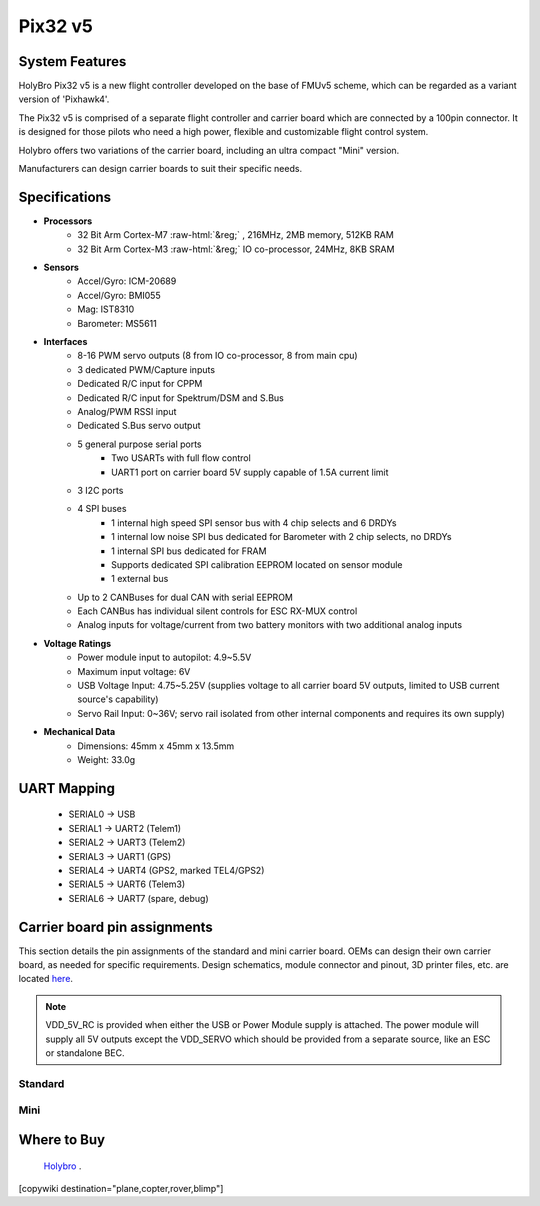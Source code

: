.. _common-holybro-pix32v5:

.. role:: raw-html(raw)
   :format: html

========
Pix32 v5
========

.. image:: ../../../images/holybro-pix32v5/Pix32-v5-Family.jpg
    :target: ../_images/Pix32-v5-Family.jpg
    :width: 450px

System Features
===============

HolyBro Pix32 v5 is a new flight controller developed on the base of FMUv5
scheme, which can be regarded as a variant version of 'Pixhawk4'.

The Pix32 v5 is comprised of a separate flight controller and carrier board which are
connected by a 100pin connector. It is designed for those pilots who need a high power,
flexible and customizable flight control system.

Holybro offers two variations of the carrier board, including an ultra compact "Mini" version.

Manufacturers can design  carrier boards to suit their specific needs.

Specifications
==============

-  **Processors**
     - 32 Bit Arm Cortex-M7 :raw-html:`&reg;` , 216MHz, 2MB memory, 512KB RAM
     - 32 Bit Arm Cortex-M3 :raw-html:`&reg;` IO co-processor, 24MHz, 8KB SRAM

-  **Sensors**
     - Accel/Gyro: ICM-20689
     - Accel/Gyro: BMI055 
     - Mag: IST8310
     - Barometer: MS5611

-  **Interfaces**
     - 8-16 PWM servo outputs (8 from IO co-processor, 8 from main cpu)
     - 3 dedicated PWM/Capture inputs
     - Dedicated R/C input for CPPM
     - Dedicated R/C input for Spektrum/DSM and S.Bus
     - Analog/PWM RSSI input
     - Dedicated S.Bus servo output
     - 5 general purpose serial ports
         - Two USARTs with full flow control
         - UART1 port on carrier board 5V supply capable of 1.5A current limit
     - 3 I2C ports
     - 4 SPI buses
         - 1 internal high speed SPI sensor bus with 4 chip selects and 6 DRDYs
         - 1 internal low noise SPI bus dedicated for Barometer with 2 chip selects, no DRDYs
         - 1 internal SPI bus dedicated for FRAM
         - Supports dedicated SPI calibration EEPROM located on sensor module
         - 1 external bus
     - Up to 2 CANBuses for dual CAN with serial EEPROM
     - Each CANBus has individual silent controls for ESC RX-MUX control
     - Analog inputs for voltage/current from two battery monitors with two additional analog inputs

-  **Voltage Ratings**
     - Power module input to autopilot: 4.9~5.5V
     - Maximum input voltage: 6V
     - USB Voltage Input: 4.75~5.25V (supplies voltage to all carrier board 5V outputs, limited to USB current source's capability)
     - Servo Rail Input: 0~36V; servo rail isolated from other internal components and requires its own supply)

-  **Mechanical Data**
     - Dimensions: 45mm x 45mm x 13.5mm
     - Weight: 33.0g

UART Mapping
============

 - SERIAL0 -> USB
 - SERIAL1 -> UART2 (Telem1)
 - SERIAL2 -> UART3 (Telem2)
 - SERIAL3 -> UART1 (GPS)
 - SERIAL4 -> UART4 (GPS2, marked TEL4/GPS2)
 - SERIAL5 -> UART6 (Telem3)
 - SERIAL6 -> UART7 (spare, debug)

Carrier board pin assignments
=============================
This section details the pin assignments of the standard and mini carrier board. OEMs can design their own carrier board, as needed for specific requirements. Design schematics, module connector and pinout, 3D printer files, etc. are located `here <https://github.com/ArduPilot/Schematics/tree/master/Holybro/Pix32-V5>`__.

.. note:: VDD_5V_RC is provided when either the USB or Power Module supply is attached. The power module will supply all 5V outputs except the VDD_SERVO which should be provided from a separate source, like an ESC or standalone BEC.

Standard
--------

.. image:: ../../../images/holybro-pix32v5/holybro-pinouts-1.png
    :target: ../_images/holybro-pinouts-1.png
    :width: 450px

.. image:: ../../../images/holybro-pix32v5/holybro-pinouts-2.png
    :target: ../_images/holybro-pinouts-2.png
    :width: 450px

.. image:: ../../../images/holybro-pix32v5/holybro-pinouts-3.png
    :target: ../_images/holybro-pinouts-3.png
    :width: 450px

.. image:: ../../../images/holybro-pix32v5/holybro-pinouts-4.png
    :target: ../_images/holybro-pinouts-4.png
    :width: 450px

.. image:: ../../../images/holybro-pix32v5/holybro-pinouts-5.png
    :target: ../_images/holybro-pinouts-5.png
    :width: 450px

Mini
----

.. image:: ../../../images/holybro-pix32v5/holybro-mini-pinouts-1.png
    :target: ../_images/holybro-mini-pinouts-1.png
    :width: 450px

.. image:: ../../../images/holybro-pix32v5/holybro-mini-pinouts-2.png
    :target: ../_images/holybro-mini-pinouts-2.png
    :width: 450px

.. image:: ../../../images/holybro-pix32v5/holybro-mini-pinouts-3.png
    :target: ../_images/holybro-mini-pinouts-3.png
    :width: 450px

.. image:: ../../../images/holybro-pix32v5/holybro-mini-pinouts-4.png
    :target: ../_images/holybro-mini-pinouts-4.png
    :width: 450px

.. image:: ../../../images/holybro-pix32v5/holybro-mini-pinouts-5.png
    :target: ../_images/holybro-mini-pinouts-5.png
    :width: 450px

Where to Buy
============

 `Holybro <https://shop.holybro.com/pix32-v5_p1218.html>`__ .



[copywiki destination="plane,copter,rover,blimp"]

